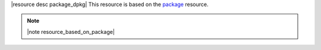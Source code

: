 .. The contents of this file are included in multiple topics.
.. This file should not be changed in a way that hinders its ability to appear in multiple documentation sets.

|resource desc package_dpkg| This resource is based on the `package <http://docs.opscode.com/resource_package.html>`_ resource. 

.. note:: |note resource_based_on_package|